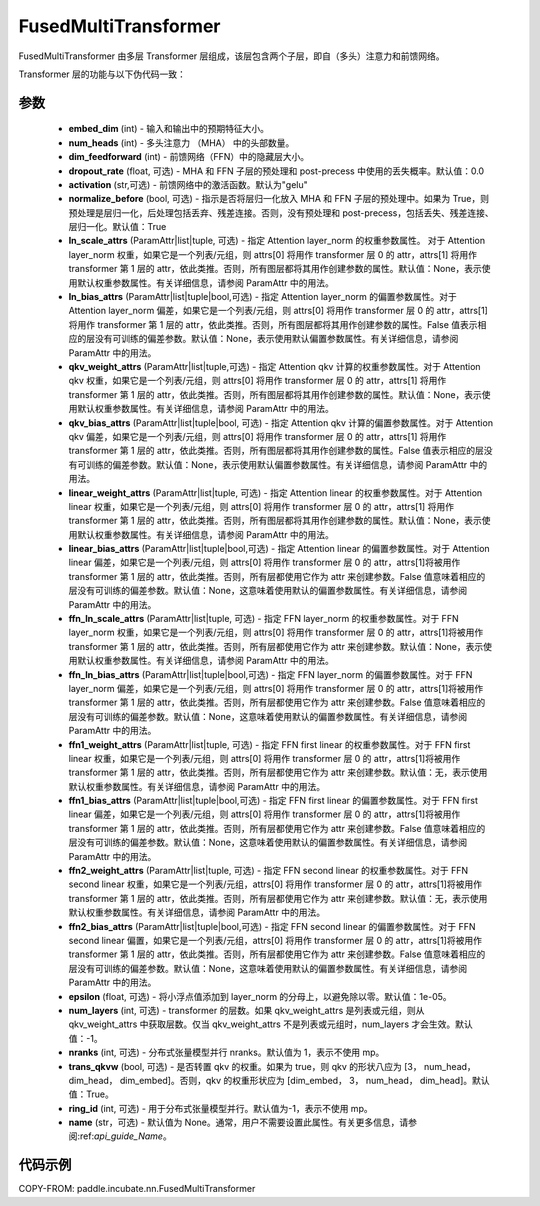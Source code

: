 .. _cn_api_paddle_incubate_nn_FusedMultiTransformer:

FusedMultiTransformer
-------------------------------

.. py:class:: paddle.incubate.nn.FusedMultiTransformer(embed_dim, num_heads, dim_feedforward, dropout_rate=0.0, activation='gelu', normalize_before=True, ln_scale_attrs=None, ln_bias_attrs=None, qkv_weight_attrs=None, qkv_bias_attrs=None, linear_weight_attrs=None, linear_bias_attrs=None, ffn_ln_scale_attrs=None, ffn_ln_bias_attrs=None, ffn1_weight_attrs=None, ffn1_bias_attrs=None, ffn2_weight_attrs=None, ffn2_bias_attrs=None, epsilon=1e-05, num_layers=- 1, nranks=1, trans_qkvw=True, ring_id=- 1, name=None)

FusedMultiTransformer 由多层 Transformer 层组成，该层包含两个子层，即自（多头）注意力和前馈网络。

Transformer 层的功能与以下伪代码一致：

.. code-block:: text
    >>>
    >>> if pre_layer_norm:
    ...     out = layer_norm(x)
    ...     out = qkv_linear(out) + qkv_bias
    ... else:
    ...     out = qkv_linear(x) + qkv_bias
    >>> out = transpose(out, perm=[2, 0, 3, 1, 4])
    >>> # extract q, k and v from out.
    >>> q = out[0:1, ::]
    >>> k = out[1:2, ::]
    >>> v = out[2:3, ::]
    >>> out = q * k^t
    >>> out = attn_mask + out
    >>> out = softmax(out)
    >>> out = dropout(out)
    >>> out = out * v
    >>> out = transpose(out, perm=[0, 2, 1, 3])
    >>> out = linear(out)
    >>> if pre_layer_norm:
    ...     out = x + dropout(out + bias)
    ... else:
    ...     out = layer_norm(x + dropout(out + bias))

    >>> residual = out;
    >>> if pre_layer_norm:
    ...     out = ffn_layer_norm(out)
    >>> out = ffn1_linear(out)
    >>> out = dropout(activation(out + ffn1_bias))
    >>> out = ffn2_linear(out)
    >>> out = residual + dropout(out + ffn2_bias)
    >>> if not pre_layer_norm:
    ...     out = ffn_layer_norm(out)

参数
::::::::::::
    - **embed_dim** (int) - 输入和输出中的预期特征大小。
    - **num_heads** (int) - 多头注意力 （MHA） 中的头部数量。
    - **dim_feedforward** (int) - 前馈网络（FFN）中的隐藏层大小。
    - **dropout_rate** (float, 可选) - MHA 和 FFN 子层的预处理和 post-precess 中使用的丢失概率。默认值：0.0
    - **activation** (str,可选) - 前馈网络中的激活函数。默认为"gelu"
    - **normalize_before** (bool, 可选) - 指示是否将层归一化放入 MHA 和 FFN 子层的预处理中。如果为 True，则预处理是层归一化，后处理包括丢弃、残差连接。否则，没有预处理和 post-precess，包括丢失、残差连接、层归一化。默认值：True
    - **ln_scale_attrs** (ParamAttr|list|tuple, 可选) - 指定 Attention layer_norm 的权重参数属性。 对于 Attention layer_norm 权重，如果它是一个列表/元组，则 attrs[0] 将用作 transformer 层 0 的 attr，attrs[1] 将用作 transformer 第 1 层的 attr，依此类推。否则，所有图层都将其用作创建参数的属性。默认值：None，表示使用默认权重参数属性。有关详细信息，请参阅 ParamAttr 中的用法。
    - **ln_bias_attrs** (ParamAttr|list|tuple|bool,可选) - 指定 Attention layer_norm 的偏置参数属性。对于 Attention layer_norm 偏差，如果它是一个列表/元组，则 attrs[0] 将用作 transformer 层 0 的 attr，attrs[1] 将用作 transformer 第 1 层的 attr，依此类推。否则，所有图层都将其用作创建参数的属性。False 值表示相应的层没有可训练的偏差参数。默认值：None，表示使用默认偏置参数属性。有关详细信息，请参阅 ParamAttr 中的用法。
    - **qkv_weight_attrs** (ParamAttr|list|tuple,可选) - 指定 Attention qkv 计算的权重参数属性。对于 Attention qkv 权重，如果它是一个列表/元组，则 attrs[0] 将用作 transformer 层 0 的 attr，attrs[1] 将用作 transformer 第 1 层的 attr，依此类推。否则，所有图层都将其用作创建参数的属性。默认值：None，表示使用默认权重参数属性。有关详细信息，请参阅 ParamAttr 中的用法。
    - **qkv_bias_attrs** (ParamAttr|list|tuple|bool, 可选) - 指定 Attention qkv 计算的偏置参数属性。对于 Attention qkv 偏差，如果它是一个列表/元组，则 attrs[0] 将用作 transformer 层 0 的 attr，attrs[1] 将用作 transformer 第 1 层的 attr，依此类推。否则，所有图层都将其用作创建参数的属性。False 值表示相应的层没有可训练的偏差参数。默认值：None，表示使用默认偏置参数属性。有关详细信息，请参阅 ParamAttr 中的用法。
    - **linear_weight_attrs** (ParamAttr|list|tuple, 可选) - 指定 Attention linear 的权重参数属性。对于 Attention linear 权重，如果它是一个列表/元组，则 attrs[0] 将用作 transformer 层 0 的 attr，attrs[1] 将用作 transformer 第 1 层的 attr，依此类推。否则，所有图层都将其用作创建参数的属性。默认值：None，表示使用默认权重参数属性。有关详细信息，请参阅 ParamAttr 中的用法。
    - **linear_bias_attrs** (ParamAttr|list|tuple|bool,可选) - 指定 Attention linear 的偏置参数属性。对于 Attention linear 偏差，如果它是一个列表/元组，则 attrs[0] 将用作 transformer 层 0 的 attr，attrs[1]将被用作 transformer 第 1 层的 attr，依此类推。否则，所有层都使用它作为 attr 来创建参数。False 值意味着相应的层没有可训练的偏差参数。默认值：None，这意味着使用默认的偏置参数属性。有关详细信息，请参阅 ParamAttr 中的用法。
    - **ffn_ln_scale_attrs** (ParamAttr|list|tuple, 可选) - 指定 FFN layer_norm 的权重参数属性。对于 FFN layer_norm 权重，如果它是一个列表/元组，则 attrs[0] 将用作 transformer 层 0 的 attr，attrs[1]将被用作 transformer 第 1 层的 attr，依此类推。否则，所有层都使用它作为 attr 来创建参数。默认值：None，表示使用默认权重参数属性。有关详细信息，请参阅 ParamAttr 中的用法。
    - **ffn_ln_bias_attrs** (ParamAttr|list|tuple|bool,可选) - 指定 FFN layer_norm 的偏置参数属性。对于 FFN layer_norm 偏差，如果它是一个列表/元组，则 attrs[0] 将用作 transformer 层 0 的 attr，attrs[1]将被用作 transformer 第 1 层的 attr，依此类推。否则，所有层都使用它作为 attr 来创建参数。False 值意味着相应的层没有可训练的偏差参数。默认值：None，这意味着使用默认的偏置参数属性。有关详细信息，请参阅 ParamAttr 中的用法。
    - **ffn1_weight_attrs** (ParamAttr|list|tuple, 可选) - 指定 FFN first linear 的权重参数属性。对于 FFN first linear 权重，如果它是一个列表/元组，则 attrs[0] 将用作 transformer 层 0 的 attr，attrs[1]将被用作 transformer 第 1 层的 attr，依此类推。否则，所有层都使用它作为 attr 来创建参数。默认值：无，表示使用默认权重参数属性。有关详细信息，请参阅 ParamAttr 中的用法。
    - **ffn1_bias_attrs** (ParamAttr|list|tuple|bool,可选) - 指定 FFN first linear 的偏置参数属性。对于 FFN first linear 偏差，如果它是一个列表/元组，则 attrs[0] 将用作 transformer 层 0 的 attr，attrs[1]将被用作 transformer 第 1 层的 attr，依此类推。否则，所有层都使用它作为 attr 来创建参数。False 值意味着相应的层没有可训练的偏差参数。默认值：None，这意味着使用默认的偏置参数属性。有关详细信息，请参阅 ParamAttr 中的用法。
    - **ffn2_weight_attrs** (ParamAttr|list|tuple, 可选) - 指定 FFN second linear 的权重参数属性。对于 FFN second linear 权重，如果它是一个列表/元组，attrs[0] 将用作 transformer 层 0 的 attr，attrs[1]将被用作 transformer 第 1 层的 attr，依此类推。否则，所有层都使用它作为 attr 来创建参数。默认值：无，表示使用默认权重参数属性。有关详细信息，请参阅 ParamAttr 中的用法。
    - **ffn2_bias_attrs** (ParamAttr|list|tuple|bool,可选) - 指定 FFN second linear 的偏置参数属性。对于 FFN second linear 偏置，如果它是一个列表/元组，attrs[0] 将用作 transformer 层 0 的 attr，attrs[1]将被用作 transformer 第 1 层的 attr，依此类推。否则，所有层都使用它作为 attr 来创建参数。False 值意味着相应的层没有可训练的偏差参数。默认值：None，这意味着使用默认的偏置参数属性。有关详细信息，请参阅 ParamAttr 中的用法。
    - **epsilon** (float, 可选) - 将小浮点值添加到 layer_norm 的分母上，以避免除以零。默认值：1e-05。
    - **num_layers** (int, 可选) - transformer 的层数。如果 qkv_weight_attrs 是列表或元组，则从 qkv_weight_attrs 中获取层数。仅当 qkv_weight_attrs 不是列表或元组时，num_layers 才会生效。默认值：-1。
    - **nranks** (int, 可选) - 分布式张量模型并行 nranks。默认值为 1，表示不使用 mp。
    - **trans_qkvw** (bool, 可选) - 是否转置 qkv 的权重。如果为 true，则 qkv 的形状八应为 [3， num_head， dim_head， dim_embed]。否则，qkv 的权重形状应为 [dim_embed， 3， num_head， dim_head]。默认值：True。
    - **ring_id** (int, 可选) - 用于分布式张量模型并行。默认值为-1，表示不使用 mp。
    - **name** (str，可选) - 默认值为 None。通常，用户不需要设置此属性。有关更多信息，请参阅:ref:`api_guide_Name`。

代码示例
:::::::::

COPY-FROM: paddle.incubate.nn.FusedMultiTransformer
